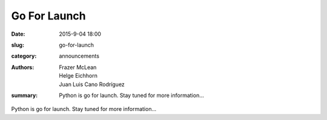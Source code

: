 Go For Launch
=============

:date: 2015-9-04 18:00
:slug: go-for-launch
:category: announcements
:authors: Frazer McLean, Helge Eichhorn, Juan Luis Cano Rodríguez
:summary: Python is go for launch. Stay tuned for more information...

Python is go for launch. Stay tuned for more information...
